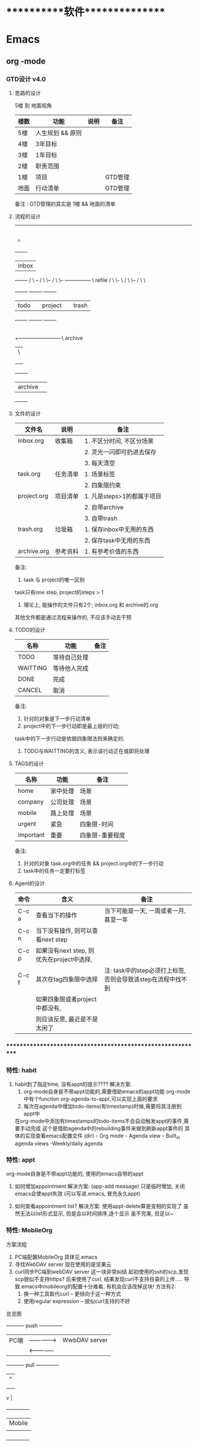 #+STARTUP: overview
* ***********软件***************
* Emacs
** org       -mode
*** GTD设计 v4.0
**** 思路的设计
     5楼 到 地面视角
     | 楼数 | 功能             | 说明 | 备注    |
     |------+------------------+------+---------|
     | 5楼  | 人生规划 && 原则 |      |         |
     |------+------------------+------+---------|
     | 4楼  | 3年目标          |      |         |
     |------+------------------+------+---------|
     | 3楼  | 1年目标          |      |         |
     |------+------------------+------+---------|
     | 2楼  | 职责范围         |      |         |
     |------+------------------+------+---------|
     | 1楼  | 项目             |      | GTD管理 |
     |------+------------------+------+---------|
     | 地面 | 行动清单         |      | GTD管理 |
     |------+------------------+------+---------|
     备注 : GTD管理的其实是 1楼 && 地面的清单
     
**** 流程的设计
     ---------------------------------------
                       |
	    	       |
                       |
	    	       |-------------------\ capture
	    	       |	 	    \
	    	       |
                       +
       	      	   +-------+
	      	   | inbox |
       	      	   +-------+
       	    	   /  	\    --
	          / 	 \     \--
       	         /    	  \       \-- --------------- \	refile
                / 	   \         \-		       \
               /  	    \	       \--
              /       	     \	          \
       	   +-------+   	    +--------+   +--------+
       	   | todo  |   	    | project|	 | trash  |
	   +-------+   	    +--------+	 +--------+
       	     |
       	     |
	     |
       	     +-------------------------\ archive
	     |		      	        \
             |
	     |
             |
       	   +-------+ 
	   |archive| 
  	   +-------+ 

**** 文件的设计
     | 文件名      | 说明     | 备注                       |
     |-------------+----------+----------------------------|
     | inbox.org   | 收集箱   | 1. 不区分时间, 不区分场景  |
     |             |          | 2. 灵光一闪即可扔进去保存  |
     |             |          | 3. 每天清空                |
     |-------------+----------+----------------------------|
     | task.org    | 任务清单 | 1. 场景标签                |
     |             |          | 2. 四象限约束              |
     |-------------+----------+----------------------------|
     | project.org | 项目清单 | 1. 凡是steps>1的都属于项目 |
     |             |          | 2. 自带archive             |
     |             |          | 3. 自带trash               |
     |-------------+----------+----------------------------|
     | trash.org   | 垃圾箱   | 1. 保存inbox中无用的东西   |
     |             |          | 2. 保存task中无用的东西    |
     |-------------+----------+----------------------------|
     | archive.org | 参考资料 | 1. 有参考价值的东西        |
     |-------------+----------+----------------------------|
     备注:
     1. task 与 project的唯一区别 
	task只有one step,  project的steps > 1
     2. 理论上, 能操作的文件只有2个,  inbox.org 和 archive的.org
	其他文件都是通过流程来操作的, 不应该手动去干预

**** TODO的设计
     | 名称     | 功能         | 备注 |
     |----------+--------------+------|
     | TODO     | 等待自己处理 |      |
     |----------+--------------+------|
     | WAITTING | 等待他人完成 |      |
     |----------+--------------+------|
     | DONE     | 完成         |      |
     |----------+--------------+------|
     | CANCEL   | 取消         |      |
     |----------+--------------+------|
     备注:
     1. 针对的对象是下一步行动清单
     2. project中的下一步行动即是最上层的行动;
	task中的下一步行动是依据四象限法则来确定的.
     3. TODO与WAITTING的含义, 表示该行动正在或即将处理

**** TAGS的设计
     | 名称      | 功能     | 备注            |
     |-----------+----------+-----------------|
     | home      | 家中处理 | 场景            |
     |-----------+----------+-----------------|
     | company   | 公司处理 | 场景            |
     |-----------+----------+-----------------|
     | mobile    | 路上处理 | 场景            |
     |-----------+----------+-----------------|
     | urgent    | 紧急     | 四象限-时间     |
     |-----------+----------+-----------------|
     | important | 重要     | 四象限-重要程度 |
     |-----------+----------+-----------------|
     备注:
     1. 针对的对象 task.org中的任务 && project.org中的下一步行动
     2. task中的任务一定要打标签
     
**** Agent的设计
     
     | 命令  | 含义                                      | 备注                                                         |
     |-------+-------------------------------------------+--------------------------------------------------------------|
     | C-c a | 查看当下的操作                            | 当下可能是一天, 一周或者一月, 甚至一年                       |
     |-------+-------------------------------------------+--------------------------------------------------------------|
     | C-c n | 当下没有操作, 则可以查看next step         |                                                              |
     |-------+-------------------------------------------+--------------------------------------------------------------|
     | C-c p | 如果没有next step, 则优先在project中选择, |                                                              |
     | C-c f | 其次在tag四象限中选择                     | 注: task中的step必须打上标签, 否则会导致该step在流程中找不到 |
     |-------+-------------------------------------------+--------------------------------------------------------------|
     |       | 如果四象限或者project中都没有,            |                                                              |
     |       | 则应该反思, 最近是不是太闲了              |                                                              |
     |-------+-------------------------------------------+--------------------------------------------------------------|

*** ************************************************************
*** 特性: habit
    1. habit到了指定time, 没有appt的提示????
       解决方案:
       1) org-mode自身是不带appt功能的,需要借助emacs的appt功能
          org-mode中有个function org-agenda-to-appt,可以实现上面的要求
       2) 每次在agenda中增加todo-items(有timestamp)时候,需要将其注册到appt中
	  在org-mode中添加有timestamps的todo-items不会自动触发appt的事件,需要手动完成
	  这个是借助agenda中的rebuilding事件来做到刷新appt事件的
	  具体的实现查看emacs配置文件
	  (dir) - Org mode - Agenda view - Built_in agenda views -Weekly/daily agenda

*** 特性: appt
    org-mode自身是不带appt功能的, 使用的emacs自带的appt

    1. 如何增加appointment
       解决方案:
       (app-add message)
       只是临时增加, 关闭emacs会使appt失效
       (可以写进.emacs, 冒充永久appt)

    2. 如何查看appointment list?
       解决方案:
       使用appt-delete算是变相的实现了
       虽然无法以list形式显示,
       但是会以时间排序,逐个显示
       虽不完美, 但足以~
*** 特性: MobileOrg
    方案流程
     1. PC端配置MobileOrg
       	具体见.emacs
     2. 寻找WebDAV server
       	现在使用的是坚果云
     3. curl同步PC端到webDAV server
       	这一块非常纠结
       	起初使用的ssh的scp,发现scp貌似不支持https?
       	后来使用了curl, 结果发现curl不支持目录的上传.....
       	导致.emacs中mobileorg的配置十分难看, 有机会应该改掉这块!
       	方法有2:
       	1) 换一种工具取代curl  -- 更倾向于这一种方式
       	2) 使用regular expression -- 貌似curl支持的不好


    总览图

     +-----------+ push	       	+--------------+
     | PC端      |-------------->| WwbDAV server|
     |           |<--------------|              |
     +-----------+ pull	       	+--------------+
       	       	       	       	       |	  ^
				       |	  |
				       |	  |
				       v	  |
                                 +--------------+
 			       	 | Mobile       |
                                 |              |
                                 +--------------+

*** ************************************************************
*** 配置: agenda-view
    1. todo-list不显示scheduled和deadline的todo items
       解决方案:
       a. varible :: org-agenda-todo-ignore-scheduled
       b. varible :: org-agenda-todo-ignore-deadlines

    2. todo-list不显示子todo items
       解决方案
       a. org-agenda-todo-list-sublevels

*** ************************************************************
*** 语法: time-stamp选择
    添加time-stamp时, 不要在calendar中移动,效率太低
    使用以下2种方式即可:
    1. 使用简约的时间格式
       17-1-1  => 2017-01-01
    2. 使用时间间隔
       now = [2016-12-28 Wed]
       +1d  => 2016-12-29

    具体见(dir) - Org mode - Dates and times - Creating timestamps - The date/time promt

*** 语法: 时间repeate
    org-mode repeate格式
    +   .+   ++区别

    1. "+"
       backlog 可以积压的item
    2. ".+"
       specific date, no backlog 在特定日期完成的item
       ep: call mother
       每周六给mother打电话, 不可积压(或者说现在的操作不会影响之前)
    3. "++"
       specific interval, no backlog 在特定间隔完成的item
       ep: change batteries
       每隔1月更换电池, 不可积压
*** 语法: agenda-view定制
     配置见.emacs
     1. filter效果
       	filter对象有todo, tags, agenda
       	比如常用的org-agenda-list其实就是
       	(setq org-agenda-custom-commands
          '(("a" agenda)))
       	具体的语法可以C-h v org-agenda-custom-commands
     2. combination效果
	实现单window显示多view
     3. custome
	支持每个view独立设置variable属性

*** 语法: table计算
    @ 表示行； $表示列
    < 表示第一;   > 表示最后；

    例子:
    @<  第一行
    $>  最后一列
    @<< 第二行(更建议使用 @2)

    对table使用C-c} 可以查看行列值
    
*** ************************************************************
*** 如何优雅的refile
    虽然通过修改org-refile-tagets已经成功的完成了files间的node转移
    但是
    1. 在refile的时候，如何为node添加格式，比如"TODO" timestamp等
       解决方案 :: timestamp可以通过org-log-refile来实现
                   添加TODO暂时实现不了, refile好像不会改变source
                   现在的org-refile只能做到对target做出判断
                   暂时关闭该问题

    2. 如何快速在refile之间穿梭, 类似于capture的C-u C-c c
       解决方案 :: org-refile-goto-last-stored
                   类比 org-capture-goto-last-stored

*** ************************************************************
*** 常用命令
    具体以 .emacs.d/lisp/init-global-shortkey.el中的GTD部分为准

    C-c c       Caputre
    C-c w       refile
    C-c y       archive

    C-c a       agenda展示
    
** artist    -mode
   1. 基本功能
      1) line                 :: C-c C-a l
         -- proy_line         :: C-c C-a p
      2) rectngle             :: C-c C-a r
         -- squares           :: C-c C-a s
      3) elipse               :: C-c C-a e
         -- circle            :: C-c C-a c
      4) spray                :: C-c C-a S
         very funny!
   2. 个人配置
      1) 开启/关闭org-mode    :: C-c r t  -- 详见emacs配置
      2) artist-key-set-point :: C-@ | C-SPC
      3) 重载SPC,RET,DEL,TAB  :: 详见emacs配置
   3. 使用总结
      1. 短小精悍
      2. 定制性太差
** calendar  -mode
   1. sexq entry
      sexq entry是一种特殊的diary entry,支持elisp,且已经内置了很多函数和变量
      常用的有:
       	1) anniversary
       	2) block
       	3) cyclic
       	4) folating

   2. fancy-display 和 simple-display
      diary支持这2种显示日记方式
      一般都是使用fancy-display(官方推荐)

** CC        -mode
   1. 基本功能
      1) 缩放
      2) 高亮显示

*** 配置接口

   (setq  XXX)
破坏all-style, 不推荐
       |
       |
       | 	      (c-add-style XXX) --推荐
       |       	                |
       | 	    	       	|
       | 	    		|                               (交互式)
       | 	    	  +-------------+      		    临时性的, 不推荐
       | 	       	  | style-list  |                          |
       | 		  |             |      			   |
       | 		  +-------------+      			   |
       |       	       	       	|   	       			   |
       | 			|   	       			   |
       | 	         (c-set-style XXX)     	       	       	   |
       | 	(add hook 'c-code-common-hook 'XXXX)		   |
       | 	       	       	|   	       			   |
      \| /		       \| / 	       			  \| /
       \/		        \/				   \/
---------------------------------------------------------------------------

 *****************************************************************
 *  +----      -     -         X	  +--   	  --\	 *
 *  |          |\   /|        / \        /      	 (	 *
 *  +---       | \ / |       o---o      |       	  +--+	 *
 *  |          |  X  |      /     \      \      	      )	 *
 *  +----      |     |     /       \      +--   	   \--	 *
 *							         *
 *****************************************************************

** helm      -mode
   基本功能:
   改善用户交互体验
   主要体现在
   1) buffers-list
   2) M-x
   3) find-files

   具体配置参见 init-helm-mode.el

** yasnippet -mode
   功能 : 模板工具
   配置 : C-c C-v 查看针对当前mode的模板
          C-c C-n 增加模板
	  tab     由$1 跳转到 $2
   
** company   -mode
   company-mode的工作机制
   company-mode为前端front-ends,其依赖后端back-ends
   【back-ends】
   back-ends是针对各个语言的解析
   比如微软有自身的VS开发后端, 苹果有Clang, 以及GNU的gtags等

** *************************************************************
** IDE for CC-mode
*** 合格Development(IDE)
    
    | 模块 | 功能    | 备注 |
    |------+---------+------|
    | 编辑 | 1. 查看 |      |
    |      | 2. 书写 |      |
    |      | 3. 检查 |      |
    |------+---------+------|
    | 编译 |         |      |
    |------+---------+------|
    | 调试 |         |      |
    |------+---------+------|
    | 发布 |         |      |
    |------+---------+------|

*** ************************************************************
*** 编辑器
    包含以下几个mode

    | 功能     | mode                         | 备注               |
    |----------+------------------------------+--------------------|
    | 格式规范 | cc-mode                      |                    |
    |----------+------------------------------+--------------------|
    | 自动补全 | company-mode(front-ends)     | 需要back-ends      |
    |          | company-c-headers(back-ends) |                    |
    |----------+------------------------------+--------------------|
    | 智能括号 | smartparens                  |                    |
    |----------+------------------------------+--------------------|
    | 代码折叠 | hs-minor-mode                |                    |
    |----------+------------------------------+--------------------|
    | 模板文件 | yasnippet-mode               |                    |
    |----------+------------------------------+--------------------|
    | 代码跳转 | helm-gtags(front-ends)       | 需要back-ends      |
    | 查找引用 | global(back-ends)            | apt install global |
    |----------+------------------------------+--------------------|
    | 拼写检查 | flyspell-mode                | 单词拼写           |
    |----------+------------------------------+--------------------|
    | 语法检查 | flycheck-mode                | 动态,实时检查      |
    |----------+------------------------------+--------------------|
    | 目录列表 | sr-speedbar                  | 显示目录,文件      |
    |----------+------------------------------+--------------------|
    | 语法高亮 | symbol-overlay-mode          |                    |
    |----------+------------------------------+--------------------|

*** 编译器
    | 功能     | mode             | 备注                |
    |----------+------------------+---------------------|
    | 语法解析 | gtags-mode       | 隶属于global        |
    |----------+------------------+---------------------|
    | 编译器   | compilation-mode | front-backs,依赖g++ |
    |----------+------------------+---------------------|
*** 调试器
*** ************************************************************
*** 常用命令
    1. 代码折叠 -- hs-minor-mode
       函数折叠 hs-hide-all  hs-show-all
       块表折叠 Shift-table (hs-minor-mode中配置)

    2. 查找
       查找之前需要 执行gtags

       C-;          .cpp - .h
                    函数声明 -- 函数定义
                    引用查找

       C-'          定义查找
       C-j          上个位置
       C-m          下个位置
                    其实就是list表中前后移动

    3. 行号
       C-,          显示行号
       C-.          跳转行

** *************************************************************
** 快捷键
   1. RET绑定了C-m
** 常用命令
   1. org-set-property      设置property
   2. customize-group       设置face属性
   3. package-list-packages 加载插件
      
* Linux
** 基本操作
   1. 修改linux主机名称
      1) 只在当前bash生效 hostname
      2) 永久生效 /etc/sysconfig/network 重启
	          /etc/hostname 重启
      ubuntu 16.04
      1) 修改/etc/hostname
      2) 修改/etc/hosts -- 只是ip与域名的对应而已

   2. 增加用户
      1) useradd     创建用户   --  修改/etc/passwd
      2) passwd      修改密码   --  修改/etc/shadow
      3) sudoers(?)  设置权限   --  修改/etc/sudoers

   3. 修改bash配置
      .bashrc  -- 配置文件, 指令的别名等, 比如ll
      .profile -- 脚本文件, 存在是自动执行.bashrc

   4. 更新源
      1) 修改/etc/apt/source.list
      2) sudo apt update

   5. 安装常用软件
      1) git && gitosis && gitweb && gitlab
      2) emacs
      3) apache
      4) vsftp

   6. 磁盘管理
      du  对特定磁盘查看  -- 有点像windows下的 右键目录-属性
      df  filesystem总览  -- 有点像windows下的 磁盘管理
** *************************************************************
** Web服务器搭建
*** 总览
    
    | 软件    | 功能            | 备注      |
    |---------+-----------------+-----------|
    | Apatch2 | 解析Html与CSS   | 开源,免费 |
    |---------+-----------------+-----------|
    | Php     | 解析php         | 开源      |
    |---------+-----------------+-----------|
    | mysql   | 支持mysql数据库 | 开源      |
    |---------+-----------------+-----------|

*** apache
    sudo apt-get install apache2
    这里的是apache2.4

    _操作步骤_
    修改配置文件即可.
    apache2.4的配置文件在 /etc/apache2/apache2.conf
    在apache2.conf中, 包含了其他的配置 -- 类似于我的emacs配置文件

    所包含的目录为 *.enabled
    enabled的有个同级目录为availabled
    availabled目录中包含支持的配置, 而enabled目录则是使用的配置
    而且enabled连接到availabled中的文件
    简单说, 所有可用配置都放availabled中了, 要使用的则从avaliabled中放进了(连接)enabled中

    配置文件的语法...有待学习
    <Directory> <File> 等等


    _常见错误_
    1. 没有到/的权限
        you don't have permission to access / on this website

       这个问题一般发生在讲www目录指向 /usr/share /var/www时候
       因为apache2.4默认目录不能离开这2个范围
       所以如果要指向其他目录的话
       需要在其中配置<Directory>选项, 具体方法见我的web配置文件 或者 我的firefox书签
*** CGI模块
    CGI提供应用程序与apache(web)的接口
    只有apache加载CGI模块之后, 才能调起应用程序 -- 或者说是应用程序输出到web上

    0. perl *.cgi 确保perl已经安装了cgi模块
       如果没有安装cgi模块
       执行
       perl -e shell -MCPAN
       然后
       install CGI
       算了, 上面那个方法太慢了,
       可以直接到官网www.cpan.org去搜素CGI, 然后下载(他们在代码有在github上托管)
       perl Makefile.PL
       nmake
       nmake test
       nmake install
       安装就完成了。

    1. 默认的apache没有加载cgi, 需要手动加载
       sudo ln -s /etc/apache2/mods-available/cgid.conf  /etc/apache2/mods-enabled
       sudo ln -s /etc/apache2/mods-available/cgid.load  /etc/apache2/mods-enabled
       最好在/etc/apache2/modes-available目录执行指令, 不然很容易出错 :( 不知道为什么

    2. 在1中只是加载了模块, 还需要正确配置它
       对于cgi的配置比较特殊, 我们在虚拟目录中进行了配置
       虚拟目录在 /etc/apache2/sites-enabled/000-default.conf

       	#如果不加这一行 会报forbide错误, apache2.4设定
	<Directory /home/web>
	     AllowOverride all
	     Require all granted
	</Directory>

	#gitweb配置
	<Directory /home/web>
	     Options ExecCGI
	     Allowoverride all
	     Require all granted

	     #增加cgi .pl .sh等的支持 -- 仅限与该Directoru文件夹中
	     AddHandler cgi-script .pl .sh .cgi .scm

#	     <Files index.cgi>
#	     	  SetHandler cgi-script
#	     </Files>
	</Directory>

	这么做的好处是, 我们把cgi限制在了directory中, 提高了安全

     3. 重启apache
	sudo /etc/init.d/apache2 restart || stop || start

** Git服务器搭建
*** 总览
    
    | 软件    | 功能                        | 备注               |
    |---------+-----------------------------+--------------------|
    | git     | 基础功能                    |                    |
    |---------+-----------------------------+--------------------|
    | gitosis | 私钥公钥管理                |                    |
    |---------+-----------------------------+--------------------|
    | gitweb  | 将git数据放到web上显示      | 代码显示           |
    |---------+-----------------------------+--------------------|
    | gitlab  | local->local_remote->public | 更好的保护public库 |
    |---------+-----------------------------+--------------------|

*** git server搭建
    1. 建立一个git专用user
       useradd gitone
       1) 修改gitone的权限
	  /etc/passwd
	  gitone:x:1001:1001::/home/gitone:/bin/bashgitone:x:1001:1001::/home/gitone:/bin/git-shell

	  [备注] git-shell
	  git-shell使用户只有push和pull的权限, 而没有使用shell的权限
	  我们的目的只是开放git服务器, 并不开放linux服务器 :)
	  如果设置为/bin/false将导致用户没有git pull 和git push权限,
	  所以应该设置为 /usr/bin/git-shell

	  [备注2]
	  如果想使用/usr/bin/git-shell
	  应该在/etc/shells中增加 /usr/bin/git-shell

    2. 建立一个empty responsibility
       git init --bar /home/gitone/server.git
       1) 文件的位置很重要
	  因为只有gitone的权限, 所以文件最好放在gitone有权限的地方, 比如~
	  假设放在 /home/clay 很容易导致git使用者因权限问题无法push pull

       2) 建立empty responsibilit 很重要
	  如果不是空的远端, 在client端push的时候 报错
	  即使不报错, 也很容易造成困扰, 比如A正在branch01工作, B却推送到了branch01, 导致A很难受

    3. 公钥私钥
       PasswordAuthentication no # 禁止密码认证，默认是打开的
       PermitRootLogin no # 禁止root用户登陆

       1) 禁止root用户登录, 确保了只有gitone 才有权限
       2) 禁止密码认证, 有很多好处
	  1. 安全性大大加强
	  2. 方便管理, 以后权限的增加只需要删除或增加公钥私钥
       3) 因为禁止了密码认证,只能使用公钥私钥
	  ssh-keygen -t rsa

    4. gitosis管理密钥

    5. 常见问题
       1) git status显示中文问题
	  git config -- global core.quotepath false

*** gitosis配置
    1. gitosis安装
       1) github上面找个顺眼的git clone
       2) 安装python
       3) cd gitosis & sudo python setup.py install
    2. 配置gitosis
       gitosis有意思的一点是它的配置使用的是git仓库
       1) 执行gitosis-init < id_ras.pub 生成id_rsa的用户即拥有gitosis-admin仓库的root权限: 与执行该命令的用户无关
       2) cd responsibility/gitosis-admin 其中的gitosis-conf即是配置文件
          而 keydir下则是保留了ssh的认证信息
	  简单说  没有ssh的公钥, 有conf权限, 会因ssh的原因无法进入
	          有ssh的公钥,   没conf权限, 会因gitosis原因无法进入
       3) 将其他的git库放在responsibility中
	  至于为什么这样放置, 肯定是因为gitosis中的配置, 至于是代码中还是配置文件中, 暂时不知晓
	  比如server库, 放置在/responsiblity/server之后
	  我们只需要在conf中增加用户信息即可
	  注意, 这里的私钥公钥 应该由用户自己提供, 因为后面跟着账号名称???是否有必要, 有待验证
	  A. 将用户的公钥放在keydir下, 为了方便管理, 我们可以以用户名命名, 比如WangChengQing
          B. 在conf中增加server下WangChengQing的权限
	     [group server] #已验证, 这只是group的命名, 与其他无关
	     members = WangChengQing # 这里的名字必须与keydir下.pub同名
             writable = server # 这里的server应该与responsibility下的server仓库同名
	                       # readonly表示只有读权限  writable读写权限
          C. members = WangChengQing WenXin # 两个名字之间的不是空格 而是Tab键
             :(多么痛的领悟
             尝试过 逗号, 空格发现都无法生效
             逗号会导致WangChengQing用户失效
             空格虽然不会导致WangChengQing用户失效, 却使WenXin无法使用
             只有Tab才会使两个账号都可以使用
	  D. 经证实, 与C无关, C是误报, 空格可以正常使用
	     真正的问题是 gitosis更新的时候, 没有同步更新auth文件

	     1. 在gitosis-admin中提交的时候, bash已经报错了, 但没有注意到 = =!
       	     2. gitosis只是管理.ssh/auth文件, 所以无法push 或clone的时候, 首先应该查看auth文件

             真正的原因是在git/responsibility中放入了一个git项目, 但这个项目的目录并不是以.git结尾,导致了错误
             这也是push到gitosis-admin的时候, bash提示的错误 = =！ 下次必须看打印和log日志！！！
             还有gitosis只是管理auth的工具, auth才是最重要的文件, 所以下次学着先看auth文件！！！
       4) 重新生成认证文件

	  sudo -H -u git gitosis-init  < ~/gitosis.pub

*** gitweb配置
    sudo apt-get install gitweb
    更建议去github上找gitweb项目

    _依赖说明_
    gitweb依赖cgi
    cgi   依赖perl (cgi只是perl的一个模块)
    apache需要加载cgi

    所以测试顺序
    1. perl能运行cgi等文件
    2. apache能正确加载cgi
    3. gitweb可以运行
       其实基本到了步骤2 就可以确保gitweb的运行成功了


    _操作步骤_
    1. 安装完后, 直接将git目录扔到apache的www目录下即可
    2. 修改/etc/gitweb.conf
       在gitweb.conf中有一项projectroot, 即git的目录仓库
       与gitosis的Responsibility非常的契合!!

    _常见问题_
    1. 网站打开之后变成源码或者变成下载
       原因是apache 没有正确加载cgi模块
       具体操作见 web服务器搭建 -- CGI

*** gitlab配置
    1. gitlab是类似于github一样的代码托管站点
       gitlab是独立软件, 不依赖于apache(gitlab与gitweb差异还是很大的)

    2. 下载gitlab
       根据官方说明来操作 https://about.gitlab.com
       下载的时候需要注意.
       ubuntu 对应的包软件是dpkg, 其对应deb文件
       RedHat 对应的包软件是rpm,  其对应rpm文件
       注: 推荐使用web下载, 貌似脚本下载特别卡
           w3m https://packages.gitlab.com/gitlab/gitlab-ce

    3. 配置gitlab
       配置生效 sudo gitlab-ctl reconfigure
       重启进程 sudo gitlab-ce stop | start | restart

       1) 修改访问url
          1) /etc/gitlab/gitlab.rb 中 external_url "http://60.205.215.87"  -- 不仅仅影响登陆, 还会影响项目的显示
                                                                           -- 貌似只修改这一个url即可??
	  2) /var/opt/gitlab/gitlab-rails/etc/gitlab.yml 中 Web Server Settings中的host 60.205.215.87
       2)

    4. 常见问题
       1) sudo gitlab-ctl reconfigure失败
	  如果最开始就失败, 很大概率是因为git用户名问题
	  gitlab-ce会创建git用户, 如果系统中原先有git用户, 很容易造成reconfigure失败
       2) gitlab会不会造成系统不安全
	  不会, gitlab虽然创建了很多新用户, 但是可以在/etc/shadow中可以看到这些账号的密码都是!
	  即这些账号不允许通过密码登陆shell, 所以gitlab不会造成系统的不安全
       3) 超大文件(5000+文件的日志显示), 会导致浏览器假死, 怀疑是服务器原因

*** ssh
    ssh-keygen 生产密钥公钥
    ssh-agent  密钥管理进程
    ssh-add    往ssh-agent中添加密钥

    问题
    1. 在windows10 + git下, 发现agent只对当前session(bash)有效, 当当前session关闭后, agent无效
       具体的表现为, ssh-add -L提示无法与agent链接
       实验了各种方法
       1) eval `ssh-agent`
       2) eval $(ash-agent)
       3) ssh-agent -s
       4) ssh-agent -c
       发现以上方法全都无效
       最后的解决是这样的, 因为~/.ssh/id_rsa是默认的私钥, 所以我直接把我的私钥WangChengQing cp过去了
       发现解决
       :( 至今没有想出如何解决这个问题, 但后来想了想 这也不是大问题, 于是放过(老了就是啰嗦啊)

** Ftp服务器搭建
   1. 使用vsftp -- very securty ftp软件
      启动 sudo service vsftpd restart

   2. 配置vsftpd.conf
      1) _目录设置_
	 vsftp会自动建立ftp账号, 其在/etc/passwd中对应的home就是ftp的目录
      2) _权限设置_
         具体的设置详见 《vsftpd.conf 详解与实例配置 - lingfeng72》见firefox标签
         A. 不开放除 虚拟/目录之外的任何目录
         B. 人员设置要合理
      3) 修改默认端口
	 listen_port=2121;

   3. 常见问题
      1) ubuntu下 会加载pam_service_name=vsftpd
         但是/etc/pam.d/vsftpd没有内容,
         因此需要删除/etc/pam.d/vsftpd文件

      2) 如果使用的是云主机|云服务器
	 一定记得要修改云控制台中的"安全策略"
	 安全策略配置:
	 ftp需要开放
	 1) 21端口, 用来传输指令
	 2) 20端口, 数据传输 -- 主动模式下
	 3) 随机端口, 数据传输 -- 被动模式下
	    出于安全考虑, 随机端口, 应该在vsftpd.conf中做限制,
	    然后在云安全策略中, 仅开放范围内的随机端口即可
	 注: ftp使用的tcp协议, 所以在安全策略中不需要开放udp协议
	 详见 firefox标签《VSFTP通讯原理与搭建详解》

      3) linux本身的目录权限也会影响到ftp的使用者
         1) 比如目录权限是555, 没有w权限, 则即使在vsftp.conf中配置了write权限也无效
	 2) 其次要注意目录的owner

      4) 500错误: 如果用户被限制为只能在虚拟/目录下(chroot), 此时若用户对虚拟/目录有w权限,
	 则会报此错误

	 解决方案:
	 1. 账号clay用来上传   账号whoever用来下载
	 2. /etc/passwd中ftp的home 设置为 /home/ftpRoot/ftp
	 3. clay的虚拟/设置为/home/ftpRoot  注:ftpRoot权限为555 即clay不会报500错误
	 4. whoerver的虚拟/设置为/home/ftpRoot/ftp 注: ftp权限为775, 即whoerver不会报500错误
	    并且clay有w权限
	 这个方案就是利用权限差来实现的

      5) linux下ftp服务器, 在windows下访问乱码问题
	 问题根因: 编码显示问题
	 1) 首先locate查看linux当前使用的编码

	 2) windows下编码一般是GBK

	 3) 在linux下载编码转换工具convmv, 然后将ftp目录下的文件转换为GBK即可

      6) vsftpd配置文件排错
	 可以执行sudo vsftpd查看错误提示
	 注: 必须在前面加上sudo 不然会报错

** *************************************************************
** tmux && screen
   为什么使用tmux 和 screen: 因为网络不稳定, 总是掉线, 导致东西无法保存
   讲解它们之前必须要先了解nohup 与 &
*** nohup 与 &
    nohup与 &都是后台运行
    nohup会占用标准输出
    &则不会占用标准输出
    它们的作用都是为了防止session关闭后, 程序无法运行

    但每个程序都要加上 nohup前缀 或者 &后缀, 则会特别麻烦, 因此出现了screen与tmux

*** screen
    screen属于GNU计划
    然其操作什么的并不友善, 个人更倾向于tmux

    【基本指令】
    screen | screen -S <name> 创建screen
    screen -d                 detach screen  只有deatch之后 其他人才能attach
    screen -r                 reatach screen 链接screen
    screen -ls | screen -list 列出所有的screen

    【快捷键操作】
    screen的一个弊端就是将太多功能放在了快捷键上 而不是放在CMD上
    C-a 为screen指令的前缀
    C-a k  kill
    C-a w  列出所有的screen窗口  -- 亲测无效???
    C-a p |C-a n 切换到上一个或下一个窗口 -- 亲测无效??
    C-a z  类似于emacs的C-z 将程序放入后台 可以通过jobs 和fg操作
    通过C-a z可以了解screen的工作原理 -- screen就是新开了一个shell, 在里面有不同的窗口windows
    然后可以在windows间切换, 或者是回到原先的shell中


    【为什么放弃screen】
    虽然查看教程, 发现screen还有很多高级功能, 然而screen的窗口功能太不友好, 导致我经常不知道自己工作
    在哪个窗口下, 而且因为C-a w的无效, 很难有一览全局, 所以最后选择放弃screen, 改投tmux

*** tmux
    _框架_

    server  -> session 01  |
            -> session 02  |  --> socket 01(默认socket)
            -> session 03     --> socket 02(通过-L | -S生成的新的socket)
            ...
	    ...
    即一个server 多个session, session又属于socket

    _基本指令_
    tmux
    tmux ls                  列出所有的tmux session, 注意没有-  --
    tmux attach              attch到上次的tmux session
    tmux attach -t session   attch到指定的tmux session
    tmux kill-session -t     关闭session
    tmux kill-server -t      关闭server
    注: 关闭server 将导致tmux关闭, tmux中的程序也会关闭
        如果session退出之前, tmux是挂起状态stopped,那么下次session重新链接后, 将导致tmux关闭
    tmux new -s $sessionName 创建一个新的session, 并指定其名称, 不然就是递增数字

    _快捷键操作_
    tmux以C-b作为快捷键的前缀
    C-b ?             列出所有的命令
    C-b 数字 | n | p  切换窗口
    C-b C-z           挂起程序
    C-b d             deatach类似于screen中的deatch
                      deatch之后就可以回到正常的shell, 并使tmux运行在后台

    _为什么选择tmux_
    友好的界面, 友好的C-b ?帮助提示, 简单的操作

    _遗留问题_
     1. [ ] 如果运行 tmux& (&后台运行), 会导致莫名其妙的问题
     2. [X] 如何使tmux在后台运行
	使用bg命令无效, 这与进程的状态有关...有时间再看
	C-b d 使当前session deatch运行在后台

** *************************************************************
** 小知识
   rpm 与 deb
    1. rpm 与 deb转换
       rpm 是RedHat的包管理工具, 其对应的是 *.rpm文件
       dpkg是ubuntu的包管理工具, 其对应的是 *.deb文件

       有时候我们下载了 *.rpm文件, 发现ubuntu无法安装
       这时候可以通过alien工具转换 rpm文件为deb文件

       sudo apt install alien
       sudo alien xxxx.rpm -- 如果成功, pwd下应该生成了deb文件
       sudo dpkg -i xxxx.deb

       貌似alien不是很好用, 非常容易报错

** 包管理
   问题描述: sudo apt-get -f install的时候提示包依赖出错
   解决方案:
             1. cd /var/lib/dpkg
	     2. sudo mv info info.bak #备份
	     3. sudo mkdir info
	     4. sudo apt-get install --reinstall <包名>
	        或者 sudo apt-get -f install
	     5. sudo rm -rf info #删除新建立的info
	     6. sudo mv info.bak info #恢复之前的info

* C++
** 随笔
  1. sizeof()  size() length()区别
     区别一
     sizeof()返回的是类型的大小
     size()返回的是占位的大小 包含后面的\0
     length()返回的是字节的长度, 不包含\0

     区别二
     sizeof()是独立函数, 独立于类存在
     size() length()是类的成员函数
** socket
   详见 ~/Code/Socket/
   1. [ ] socket的缺点
      1) 队列问题
	 只能一个个处理, 导致后面的只能排队等待

   2. [ ] socket的进阶
      1) 多线程 -- 异步问题
      2) 多进程 -- close问题
      3) 半阻塞

*** Socket由来
    socket是应用层 与 传输层和网络层之间的一个抽象层
    它的出现是为了简化网络进程通信

    TODONOW artist-mode绘图

*** 基本流程
    TODONOW 使用artist-mode画图
*** 函数讲解
    1. socket(domain, socket_type, protol)
       domain
       socket_type
       protol
       socket()本质是创建了一个进程文件表, 返回的值为指向进程文件表的指针的索引.
    2. bind(fd, sockaddr*, len)
       fd:        socket()中的文件表指针的索引
       sockaddr:  地址, 端口
       len:       sockaddr的长度
       <1> 比较有意思的是sockaddr根据family的不同, 可以与不同的结构体互转
           比如
            AF_INET   sockaddr_in
            AF_INET6  sockaddr_in6
            AF_UNIX   sockaddr_un
           这几种结构体都与sockaddr可互转(字节对齐blabla)
       bind()本质是在补充socket()创建的文件表. socket()时候该文件表很多值都是空的, bind()来补充
       因为client 在connect的时候, 系统会自动分配端口,以及绑定本机ip, 所以client的socket一般不必要
       使用bind()
    3. connet(fd, sockaddr*, len)
       连接到其他scokaddr
    4. listen(fd, iMaxNum)
       一般只在server开启listen(), 监听指定的端口信息
    5. accept()
       accept()会造成阻塞.
       它会将listen()中的sockaddr进行处理
       处理流程是 accept()会创建一个新的fd_connet, 此fd_connet公用server socket() fd的端口和地址
       但次fd_connect仅仅是用来传输数据的
    6. recv(fd, msg)  send(fd, msg)
       至accetp()时候, 一切操作就和在本地上操作一样,
       所以这里的recv() 和 send()操作与本机上的文件操作是一样的
    7. close(fd)  shutdown(fd, type)
       linux一切皆是file原则, fd可以关闭

*** 头文件
     1. usr/include/x86_64-linux-gnu/sys/socket.h
	结构体
        sockaddr
	函数
        socket() connect() send() recv() close()
	socket() bind()    lisent()  accept() recv() send() close()
        g++的默认目录中已经包含了sys/的上层目录
     2. usr/include/netinet/in.h
	结构体
        AF_INET  中的 sockaddr_in
	AF_INET6 中的 sockaddr_in6
	AF_UNIx  中的 sockaddr_un
     3. user/include/arpa/inet.h
	函数
	htons()
	inet_addr()

*** C++例子
    具体见Examples/socket

*** Unix Program 卷一 心得
    整本书讲了二部分,
    一为如何正确的创建socket fd进程文件表
    二为如何设计开发一个健壮的服务器|客户端程序

**** socket fd
     进程文件表主要有

     | 名称 | 说明                                      | 备注                 |
     |------+-------------------------------------------+----------------------|
     | fd   | 文件描述符, 表的索引                      |                      |
     |------+-------------------------------------------+----------------------|
     | host | 1. 域名(DNS /etc/hosts) 2. ip地址         | 兼容Ipv4 Ipv6是难点  |
     |------+-------------------------------------------+----------------------|
     | 服务 | 1. 服务名称(/etc/services) 2. 端口        |                      |
     |------+-------------------------------------------+----------------------|
     | 协议 | 1. 传输层(/etc/protol) 2. 网络层          | 链路层用到的比较少   |
     |------+-------------------------------------------+----------------------|
     | 网络 | 1. 网络名称?(DNS /etc/networks) 2. ip地址 | 谁会使用到这些信息?? |
     |------+-------------------------------------------+----------------------|

     期间用到的函数主要有
     注: 尽量使用ipv4, ipv6通用的函数
     1. 流程函数
	socket() bind() listen() connect() accept()等
     2. 字节处理函数
	处理大小字节序 htons() htonl() ntohs() ntohl()
	处理域名与十分数字 getaddrinfo()  getnameinfo()
     3. 处理sockaddr结构体的函数
	getsockname() 返回ocal fd
	getpeername() 返回remote fd
	等

**** 健壮的server | client程序
     需要掌握:
     1. 各协议的细节
        比如tcp连接的三次握手, 四次close等
     2. 操作系统缓冲区机制
	主要影响 read() write()等读写操作
     3. 进程, 线程, I/O操作 和 协议的结合

     待补充


*** STUDY socket待学习
    1. 对协议的认知不够
       tcp ip udp
    2. 操作系统缓冲区的学习
    3. 眼光被局限与socket编程了
       应该更高一点

* Android
** Java的一些基础
*** Activity
    Activity是 java中类的实例化
    
    activity存在于一些堆栈中, 似于线程的操作

    Activity必须在mainfest.xml中进行注册，才可以启动

    oncreate -- onstart -- onresume -- stop

    activity有显示启动和隐式启动
    
*** AndroidMainFest.xml
    类似于activity管理器的配置文件

    决定了哪个activity先启动， 决定了哪些activity可以启动
    
    inter-filter决定了activity是否是main activity，也决定了activity在什么情形下可以隐式启动

   
** shareSDK指导文档
*** 基本说明
    shareSDK是第三方插件(如果把微信,QQ等比作第一方), 其集成了很多平台, 可以实现快速接入

*** 操作步骤
    1. 在官网下载对应的SDK包
       包里面有Android工程 和 U3D(如果sdk是针对u3d)工程
    2. 编译Android工程, 为自己的U3D工程添加插件
       Android工程的编译目标是U3D的插件
    3. 在自己的U3D工程中 导入并修改官方的u3d Demo
    4. 完成

*** F&Q
    1. 问: 官方的android工程打不开?
       答: 根据不同的IDE, 有不同注意事项
       1) Eclisp IDE的时候, compiler和jdk版本要匹配
       2) Android stutio, 需要将工程import import
         官方的android工程是Eclisp的, 需要转换
    2. 问: Android Stutio如何编译官方的android工程?
       答: Android Stutio编译的时候需要有以下几个注意点
       1) 编译器gradlew版本
	  1) 修改工程下gradle/wrapper/gradle-wrapper.properties文件中的distributionUrl版本为4.1
	  2) 修改工程下build.gradle文件中的classpath版本为4.1 -- 只影响gradlew指令, 不修改也可以
       2) app文件的taget从a
	  pp改为android module
	  1) 修改工程下app/built.gradle文件中的plugin为apply plugin: 'com.android.library'
	  2) 删除工程下app/built.gradle文件中的applicationId -- 仅当application才有
       3) app文件的taget sdk版本修改
	  1) 修改工程下app/built.gradle文件中的compileSdkVersion和targetSdkVersion为21 (与安装的sdk版本匹配)
	  2) 修改工程下app/src/main/AndroidManifest.xml中的targetSdkVersion为21
	  3) 以上的sdk版本 应当与u3d编译时的选项一致
       4) app文件依赖性修改
	  修改工程下app/built.gradle文件中的dependence为implementation
	  具体原因, 详见Android Stutio的六种编译方式
       5) 包名的修改
	  1) 修改工程下app/src/main/Androidmanifest.xml中的manifest以及微信登录字段中的包名为your包名
	  2) 修改工程下app/src/main/java/cn/share/demo下的所有文件的包名前缀替换为your包名 -- 不需要修改目录名字
       6) 认证资质的修改
	  修改工程下app/src/main/Androidmanifest.xml中application字段中的Mob-AppKey和Mob-AppSecret为自己的
       7) rebuilt-project 完成
	  其余的东西无需改动；
	  生成的aar包在工程下app/build/outputs/aar/app-debug.aar；
	  生成的jar包在工程下app/build/intermidiates/bundles/debug/classes.jar
    3. 问: 自己的U3D工程如何与官方demo结合编译?
       答: 自己的U3D工程编译有以下几个注意点
       1) shareSDK插件的导入
	  1) 双击官方U3D工程中的ShareSDKForU3D.unitypackage (其实际就是将官方U3D工程下的Assets/Plugins导入到自己的U3D下)
	     不要导入demo.cs和ShareSDK-Unity.unity以及Plugins/Android/ShareSDK/DemoCallback.jar
	  2) 导入的时候需要注意路径问题, 比如正常的是Pligins/Android/ShareSDK/xml | libs | res, 千万不能写作Plugins/Android/xml
	     否则, 会导致自己U3D工程打包后没有图像...因为路径错了
	  3) 建议先删除自己的Plugins目录, 然后执行动作1)， 然后再将自己差异化的插件导入(注: 将android studio工程中lib下的jar包全部导入)
	  4) 将Android工程生成的classes.jar改名为com.quyou.tielinmajang.jar并copy到自己U3D工程下的Plugins/Android/ShareSDK/libs/
	  5) 将Android工程下AndroidManifest.xmlcopy到自己U3D工程下的Plugins/Android/ShareSDK/
       2) 修改资质认证
	  1) 官方的资质认证
	     1) Plugins/ShareSDK/ShareSDK.cs 有1处。 位置在成员变量处
	     2) Plugins/ShareSDK/ShareSDKConfig.cs 有1处。 位置在Config函数中
	  2) 微信登录的资质认证
	     1) Plugins/ShareSDK/ShareSDKDevInfo.cs 有1处。 位置在微信登录的函数中
       3) 选择使用平台
	  修改 Plugins/ShareSDK/ShareSDKDevInfo.cs 的成员变量。 不需要的平台直接注释相应的成员变量即可
       4) 调用ShareSDK的脚本文件
	  1) 官方的demo写的比较乱, 不推荐
	  2) 高手可以自己写
	  3) 可以直接使用之前的人写的 AuthAndShare.cs
       5) 将ShareSDK.cs和AuthAndShare.cs挂在控件上。 U3D基本功, 不详述, 只想吐槽
       6) 选择keyStore 编译。 完成
	  keystroe只影响签名
	  使用包名A,生成的apk其签名 应该与在微信开放平台上的包名A的签名一致

    4. 问题解答
       1) 问: U3D打包的时候出现 can't convert class to index
	  答: jar包问题, 排查jar包的依赖型是否都存在， 执行问题3中的1)中的3)
	  
*** 大坑
    1. 分享的content中 image url必须存在， 无论本地还是远端
       否则, 微信分享会调用失败
    2. shareSDK的脚本中的 byPass Approve 必须去掉勾选
       不勾选, 分享的webpage可能变为图片(应用信息)
	     
** 魔窗sdk接入
   :PROPERTIES:
   :ARCHIVE_TIME: 2017-12-30 Sat 13:16
   :ARCHIVE_FILE: ~/GTD/inbox.org
   :ARCHIVE_CATEGORY: inbox
   :END:
*** 魔窗简介
    一键入局
*** 流程
   1. 包名修改
      1) web控制后台
	 注意此处的包名 应该与微信的包名一致
      2) 代码的AndroidMainfest.xml 1处修改
      3) 工程下mlink_demo/src/java/main SplashActivity共1处
	 MainActivity 与 SecondActivity并没有使用到
   2. mlink key的修改
      1) web控制后台 2处修改
	 1) 假设web后台中的key 为tielingmajiang
	 2) 则在后台的url中应该写入 tielingmajiang?key1=:key1&key2=:key2
	    前面的tielingmajiang应该与key一致。?之后的为动态参数
      2) 跳转页面代码
	 已舍弃:_在注册函数register()中的key应该与web控制后台中的一致  1处修改_
	 最新版:不需要在 register()中修改, 只要修改 MlinkRouter即可
   3. 动态参数的修改
      1) web后台的配置  1处
	 1) URL中需要配置 为 XXX?key1=:key1&key2=:key2
      2) 跳转界面代码中的解析 1处

* GNU
** git
*** F&Q
    1. 问: 命令行下的git status如何显示中文
       答：git config --global core.quotepath false

    2. 问：在命令行下(gnu-bash)中git不能补全git的命令
       答: 1) 首先获得源码 git clone git://git.kernel.org/pub/scm/git/git.git 
       1) 从源码中拷贝git-completion.bash到用户主目录下. git-completion.bash 
          cp git/contrib/completion/git-completion.bash ~/.git-completion.bash 
       2) 在 .bashrc 中加入 source ~/.git-completion.bash 
       3) 在shell下执行 . ~/.bashrc

    3. 问: 如何取消对文件的跟踪
       答: 分情况而定
       1) 对于从没有追踪过的文件, 只需要设置.gitignore即可
       2) 对于已经追踪过的文件, 需要git rm --cached (-r) file 然后再加入到.gitignoe中即可

** global
   功能:
   global是tag解析器
   tag为对象，比如变量，函数或者类等

   命令:
   gtags  -- 生成供helm-gtags使用的数据
   htags  -- 生成html的数据， 命令 htags --suggest
   global -- 查看

   缺陷：
   global并不完美，比如无法解析局部变量

** gcc
    1. 查看搜索路径
	g++ | gcc -print-serach-dirs (可通过--help查看)
    2. 设定搜索路径
	gcc  C_INCLUDE_PATH
	g++  CPLUS_INCLUDE_PATH

	ep: export CPLUS_INCLUDE_PATH=/usr/lib/
	_扩展1_
	1. 输出 echo $C_INCLUDE_PATH
	2. 调用 $C_INCLUDE_PATH
	3. 赋值 export C_INCLUDE_PATH
	4. 删除变量 unset C_INCLUDE_PATH
	5. C++调用 string strValue(getenv("C_INCLUDE_PATH")
       
* Gitlab
** CI && CC
   CI 持续集成开发
   CC 
** F&Q
* 协议 && 杂项
** 字符编码
   注: 知乎上有一篇非常不错的关于编码的讨论, 详见FireFox书签

   写入内存过程:
   符号  --> 根据符号表(编码表), 找到符号的value  --> 根据实现算法(utf-8等), 计算出在内存中的值  --> 内存值

   解析过程:
   内存值 --> 根据算法, 计算出符号的value  --> 根据符号表, 找到value对应的符号 --> 符号


   1. 编码小知识
   ios-8859-1 为http上所使用的编码
  
   我在gitlab上面下载的代码虽然最原始是GBK编码（win下），
   下载到mac后 通过file -I 会被识别为iso-8859-1, 就是因为是http协议下载的
   所以转换为mac下可以使用的时候，做法应该是：
   iconv -f GBK -t UTF-8  file > file2

*** ASCII && Unicode
    由来
    ASCII码 -- 保存英文以及一些特殊控制字符 byte即2^8=256个符号

    Unicode -- 1. ASCII符号表只能有256个符号, 不够其他国家使用, 比如汉字有10W+
               2. 各个国家符号表(key)对应的value不同, 导致web通信困难(乱码), 为了统一, unicode出现
*** Unicode && utf-8
    Unicod只是符号表, 其内部类似于这样
    | 符号 | Value |
    |------+-------|
    | 严   |  4E25 |
    |------+-------|
    |      |       |

    即我们的汉字"严" 对应的Unicode Value就是 4E25
    但Unicode只是规定了符号表的map(key, value),
    并没有规定value在内存中的存储形式,
    比如little endian中"严"是25 4E 第一个字节为25, 第二个字节为4E
    而  big    endian中则是  4E 25
    除了大小字节序问题, 4E 25的如何实现也有非常多的方法
    常见的有utf-8  utf-16等等

    所以utf-8只是实现Unicode的一种方式
    比较重要的一点是, 为了兼容ASCII,
    ASCII对应的符号value, 在ASCII与utf-8中一致(即英文与控制符号一致)
*** ASCII && Unicode转换
    这个转换确实纠结了我很久

    转换的复杂性在于
    1. 字节长度问题
       ASCII码的value是一个BYTE, 其value在内存中的实现也是一个byte
       Unicode的value是二个byte, 其Value在内存中的实现(utf-8)有1-5个byte

       字节长度不同, 导致我们需要在char* 和 wchar_t*间转换
    2. 编码格式
       注: 其实1应该也属于编码格式

       因为ASCII 和 Unicode(自身)之间的实现方式差异很大, 在其中转换的时候要非常熟悉各种编码实现的原理

    为了解决2个问题, 可以考虑一下2个函数, 虽然是windows下的:
    MultiByteToWideChar和WideCharToMultiByte

** 大小字节序
   对于多字节, 比如 AE FF

   Big—Endian 大字节
   如果在内存中
   0x 0000 0001 AE
   0x 0000 0002 FF
   即内存中的低位保存的是高字节 则为Big-Endian

   little-Endian 小字节
   如果在内存中
   0x 0000 0001 FF
   0x 0000 0002 AE
   即内存中的地位保存的是低字节 则为little-Endian

   网络上的传输为大字节序
   所以在host传入到internet时候, 比如socket, 应该将字节序转换

** ip地址详解
   1. 主机host的数量        决定了    选择 A类 B类 或者C类地址
   2. hosts的划分, 即子网   决定了    掩码的值
   3. 掩码的值              决定了    ip地址的网络id 与 主机id


   A类的掩码 为 255.0.0.0
   B类的掩码 为 255.255.0.0
   C类的掩码 为 255.255.255.0

   通过A类掩码 计算出 所能承载的host数量n,
                      按ip从0.0.0.0开始, 数到host数量n, 计算出A类ip地址范围

   通过B类掩码 计算出 所能承载的host数量m
                      按A类广播地址+1开始, 数到m, 计算出B类ip地址范围

   通过C类掩码 计算出 所能承载的host数量x
                      按B类广播地址+1开始, 数到x, 计算出C类ip地址范围


   子网的第一个ip地址 和最后一个ip地址有特殊含义
   第一个ip地址为  本机地址??????
   最后一个ip地址为广播地址
   这2个地址 被设计用来做其他事情, 设计的时候不应该考虑吧进去

* ***********硬件***************
* 电脑硬件
** 存储介质
*** 存储模式
    1. SSD固态
    2. 机械
*** BIOS启动
    1. lagcy经典(老式)启动
    2. uef新式启动
    /
    lagcy使用MBR(main bios record主引导)分区模式
    UEF使用GPT(Graph part table网格表)分区模式
    两者不能互通
    比如,使用MBR的只能使用lagcy引导, 使用GPT的只能使用UEF引导

* ***********书籍***************
* 阅读感悟
** Effective C++ (第三版)
*** 随手笔记
    1. 条款27
       1. 单一对象可能拥有一个以上的地址 P118
       2. 对象的布局方式和它们的地址计算方式,随编译器不同而不同 P119
       //
    2. 测试内存
       测试一
       int *p = new int; //假设p指向地址0x00010001
       *p = 88;
       p = null;         //此时0x00010001中的值是否还存在?
       delete p;         //此时0x00010001中的值是否还存在?

       测试二
       int *p = new int; //假设p指向地址0x00010001
       *p = 88;
       delete p;         //此时0x00010001中的值是否还存在?

       1) 预期结果
          测试一  存在, 但没人调用
          测试二  不存在.取决于delete函数的实现,默认实现会清空该内存

       2) 测试结果
          测试一  存在, 没人使用
          测试二  不存在. 值变为0

       _结论_
       1. delete删除一个指针时, 会消除这个对象
          1) 指针不再存在
          2) 指针所指的内容变为空
    3. 上面问题暴露出的不足
       1) 进制转换
       2) 内存被使用意味着什么?

    4. 进制转换
       1. N进制 单bit能表示的范围为0 ~ N-1
       2. 1为16进制表示4位二进制
          16进制  =  2^4
          2 进制  =  2^1
       3. 十进制之所以流行纯粹是因为历史原因...
          或者说是因为计算机出现的晚

*** 第五章 实现
  1. _条款26 尽可能延后变量定义式的出现时间_
     1. 为什么
        主因: 效率

        A. 控制流经过变量时,有构造成本(if hvae构造函数); 离开时,有析构成本(if have析构函数).
        B. 如果未显示初始化,则会调用默认构造函数,成本++; 后面赋值的时候,调用operata=(),成本++

     2. 怎么做
        两层含义.一指变量定义的时间(针对A); 二指初始化时间(针对B)
        尽可能延后变量定义式的出现时间,直至其初值确定.

  2. _条款27 尽量少做转型动作_
     1. 现状
        转型语法
        1) C风格:
           T(Value)       -- 函数风格
           (T)Value       -- 变量风格
        2) C++风格
           const_cast     -- 仅用于去除变量的const属性
           static_cast    -- 强迫隐式转换
           dynamic_cast   -- 执行 安全向下转型(主要和继承相关)
           reinterpret_cast -- 执行低级转型

     2. 为什么
        主因: 安全, 效率(针对dynamic_cast)

        转型破坏了类型安全
        A. 转型实际是生成临时副本???
           所以使用时,容易导致错误.(与返回值一样)
        B. dynamic_cast机制导致使用时,效率底下

     3. 怎么做
        //TODONOW
        1. 主要针对dynamic_cast
        2. 继承体系图

  3. _条款28 避免返回handles指向对象内部成分_
     1. 为什么
        主因: 封装, dangling

        A. if成员变量A, 则A的封装等于  (A handle) Fun B()  与  A中的最小者
           所以返回对象内部的handle导致封装性被破坏
        B. 如果C指向了A. 则当对象析构时, 将导致C为danling空悬.

  4. _条款29 为异常安全而努力是值得的_

  5. _条款30 透彻了解inlining的里里外外_
     1. inlining的优点
        1) 没有函数调用的开销
        2) 编译器一般会为inlining执行语境相关最优化
           备注: 语境最优化解释
                 inlining只是申请, 具体是否为内联, 取决于编译器
     2. inlining的缺点
        1) 导致代码体积变大, 可能导致内存换页, 影响效率
        2) inlining的代码无法调试
           函数都不存在, 如何调试 :)

  6. _条款31 将文件间的编译依存关系降至最低_
     1. 为什么
        主因: 编译效率

     2. 怎么做
        将接口与实现分离

        1) Handle classes
        2) Interface classes
           //TODONOW

  7. _总结_
     这一章节主要讲了"效率"问题
     从"实现"的角度,来讲解如何提高效率
     其中有一个80-20法则,即程序80%的效率取决于20%的代码

*** 第八章 定制new和delete
    1. _条款49 了解new-handler的行为_
       1. 什么是new-handler
          函数原型
          void* operator new(std::size_t size) throw(std::bad_alloc)   //注: 形参可能不同
          void* operator new[](std::size_t size) throw(std::bad_alloc) //注: 形参可能不同

          new-handle 即是常见的new 和 new[]

       2. 工作机制
          当成功分配内存时, 会返回指向内存块的指针
          否则会抛出异常 ( 所以以 ptrnull == p来判断是否new成功是错误的)
          抛出异常时, 会调用set_new_handler函数
          原型如下
          namespace std
          {
            typedef void (*new_handler)();
            new_handle set_new_handler(new_handle p) throw();
          }
          注: 其返回值为调用set_new_handler之前的函数指针,
          其形参为抛出异常时,将要调用的函数指针.

    2. _条款50 了解new和delete的合理替换时机_
       1. 定制new时,需要考虑不同机器上的内存分配问题
          比如
          1) 大小字序
          2) 字节对齐
          3) 多线程安全

    3. _条款51 编写new和delete时需固守常规_
       一些约定俗成的东西
       1. new new[]
          1) 可处理0byte内存申请
          2) 内部循环,一直调用new—handler

       2. delete delete[]
          1) 对于null指针,可安全执行

    4. _条款52 写了placement new也要写placement delete_
       默认的会调用global中(new文件中)的delete
       所以如果定制了new, 同时也要定制delete

    5.  _总结_
        这一章节, 主要讲解了new-handler在处理内存上的行为流程
        细节设计到的不多, 主要还在于流程上的把握

* ***********个人***************
* 个人账号密码

   | 功能                 | 商家   | 账号                 | 密码                      | 备注         |
   |----------------------+--------+----------------------+---------------------------+--------------|
   | QQ                   | 腾讯   | 377133665            | clay501031219             |              |
   |----------------------+--------+----------------------+---------------------------+--------------|
   | u3d                  | unity  | 377133665@qq.com     | Wx501031219               |              |
   |----------------------+--------+----------------------+---------------------------+--------------|
   | gmail                | google | w377133665@gamil.com | Wx501031219               |              |
   |----------------------+--------+----------------------+---------------------------+--------------|
   | stream               | stream | w501031219           | Wx@501031219              |              |
   |----------------------+--------+----------------------+---------------------------+--------------|
   | 百度云盘             | 百度   | 13407105971          | Wx501031219               |              |
   |----------------------+--------+----------------------+---------------------------+--------------|
   | bilibili             |        | 13407105971          | Wx501031219               |              |
   |----------------------+--------+----------------------+---------------------------+--------------|
   | mac电脑密码          | mac    | 王成庆               | wenxin                    |              |
   |----------------------+--------+----------------------+---------------------------+--------------|
   | AppleID              | 苹果   | 377133665@qq.com     | Wx@377133665              |              |
   |----------------------+--------+----------------------+---------------------------+--------------|
   | 暴雪战网账号         | 暴雪   | 377133665@qq.com     | Wx50103129                |              |
   |----------------------+--------+----------------------+---------------------------+--------------|
   | 暴雪战网账号         | 暴雪   | 460253673@qq.com     | Wx501031219               | 魔兽世界专用 |
   |----------------------+--------+----------------------+---------------------------+--------------|
   | 中国人民银行信贷查询 |        | clay2018             | Wx501031219               |              |
   |----------------------+--------+----------------------+---------------------------+--------------|
   | github               |        | clay9                | Wx501031219               |              |
   |----------------------+--------+----------------------+---------------------------+--------------|
   | Tower                |        | 微信账号             |                           |              |
   |                      |        | 377133665@qq.com     | Wx501031219               |              |
   |----------------------+--------+----------------------+---------------------------+--------------|
   | TeamViewer           | 家     | 377133665@qq.com     | Wx501031219               |              |
   |----------------------+--------+----------------------+---------------------------+--------------|
   | TeamViewer           | 公司   |                      | 无人值守密码 Wx@377133665 |              |
   |----------------------+--------+----------------------+---------------------------+--------------|

* ***********公司**************
* 工资
   :PROPERTIES:
   :ARCHIVE_TIME: 2018-04-05 Thu 23:33
   :ARCHIVE_FILE: ~/GTD/archive.org
   :ARCHIVE_CATEGORY: archive
   :ARCHIVE_OLPATH: Finished Tasks
   :END:
*** 2017年10月份
    
   | 姓名   |   薪资 | 出勤天数 | 迟到天数 |   出勤报酬 | 迟到罚金 |   报销 |  实际工资 |
   |--------+--------+----------+----------+------------+----------+--------+-----------|
   | 李志虎 |   6500 |       20 |        0 |  4193.5484 |        0 |  212.3 | 4405.8484 |
   |--------+--------+----------+----------+------------+----------+--------+-----------|
   | 郭攀   |   7500 |     19.5 |        0 |  4717.7419 |        0 |        | 4717.7419 |
   |--------+--------+----------+----------+------------+----------+--------+-----------|
   | 杨晴   |  10500 |       18 |        0 |  6096.7742 |        0 |        | 6096.7742 |
   |--------+--------+----------+----------+------------+----------+--------+-----------|
   | 黄浩   |   6000 |     19.5 |        0 |  3774.1935 |        0 |        | 3774.1935 |
   |--------+--------+----------+----------+------------+----------+--------+-----------|
   | !      | 总薪资 | 平均出勤 | 平均迟到 | 总出勤报酬 |   总罚金 | 总报销 |    总支出 |
   |--------+--------+----------+----------+------------+----------+--------+-----------|
   |        |  31500 |    19.25 |        0 |  18782.258 |        0 |  212.3 | 18994.558 |
   |--------+--------+----------+----------+------------+----------+--------+-----------|
   #+TBLFM: $8=$5-$6+$7::$5=$2*$3/31::$6=$4*30
   #+TBLFM: @>$2=vsum(@<<$2..@>>>$2)::@>$5=vsum(@<<$5..@>>>$5)::@>$6=vsum(@<<$6..@>>>$6)
   #+TBLFM: @>$7=vsum(@<<$7..@>>>$7)::@>$3=vmean(@<<$3..@>>>$3)::@>$4=vmean(@<<$4..@>>>$4)
   #+TBLFM: @>$8=vsum(@<<$8..@>>>$8)

*** 2017年11月份

   | ! | 姓名         |   薪资 | 出勤天数 | 迟到天数 | 绩效 | 转正 |   出勤报酬 | 迟到罚金 | 报销费用 |  实际工资 |
   |---+--------------+--------+----------+----------+------+------+------------+----------+----------+-----------|
   |   | 李志虎       |   6500 |       22 |        0 |    1 |    1 |       6500 |        0 |      102 |      6602 |
   |---+--------------+--------+----------+----------+------+------+------------+----------+----------+-----------|
   |   | 郭攀         |   7500 |     21.5 |        7 |    1 |    1 |  7329.5455 |      210 |          | 7119.5455 |
   |---+--------------+--------+----------+----------+------+------+------------+----------+----------+-----------|
   | # | 杨晴 -离职   |  10500 |     14.5 |        0 |  0.8 |    1 |  5536.3636 |        0 |          | 5536.3636 |
   |---+--------------+--------+----------+----------+------+------+------------+----------+----------+-----------|
   |   | 黄浩         |   6000 |     21.5 |        9 |    1 |    1 |  5863.6364 |      270 |      246 | 5839.6364 |
   |---+--------------+--------+----------+----------+------+------+------------+----------+----------+-----------|
   |   | 梁家荣       |   3000 |       21 |        0 |    1 |    1 |  2863.6364 |        0 |          | 2863.6364 |
   |---+--------------+--------+----------+----------+------+------+------------+----------+----------+-----------|
   |   | 文伟军       |   8500 |       15 |        0 |    1 |  0.8 |  4636.3636 |        0 |          | 4636.3636 |
   |---+--------------+--------+----------+----------+------+------+------------+----------+----------+-----------|
   |   | 周冰清 -离职 |   3500 |       18 |        0 |  0.8 |  0.8 |  1832.7273 |        0 |          | 1832.7273 |
   |---+--------------+--------+----------+----------+------+------+------------+----------+----------+-----------|
   |   | 朱博文 -离职 |   5000 |       10 |        0 |  0.3 |  0.8 |  545.45455 |        0 |          | 545.45455 |
   |---+--------------+--------+----------+----------+------+------+------------+----------+----------+-----------|
   | ! |              | 总薪资 | 平均出勤 | 平均迟到 |      |      | 总出勤报酬 |   总罚金 |          |    总支出 |
   |---+--------------+--------+----------+----------+------+------+------------+----------+----------+-----------|
   | # | /            |  50500 |  17.9375 |        2 |      |  7.2 |  35107.727 |      480 |      348 | 34975.727 |
   |---+--------------+--------+----------+----------+------+------+------------+----------+----------+-----------|
   #+TBLFM: $8=$3*$6*$7*$4/22::$9=$5*30::$>=$8-$9+$10::@>$3=vsum(@<<$3..@>>>$3)::@>$8=vsum(@<<$8..@>>>$8)::@>$9=vsum(@<<$9..@>>>$9)::@>$10=vsum(@<<$10..@>>>$10)::@>$>=vsum(@<<$>..@>>>$>)::@>$4=vmean(@<<$4..@>>>$4)::@>$5=vmean(@<<$5..@>>>$5)

*** 2017年12月份

   | ! | 姓名   |   薪资 |  出勤天数 |  迟到天数 | 绩效 | 转正 |   出勤报酬 | 迟到罚金 | 报销费用 |  实际工资 |
   |---+--------+--------+-----------+-----------+------+------+------------+----------+----------+-----------|
   |   | 李志虎 |   6500 |        22 |         0 |    1 |    1 |       6500 |        0 |          |      6500 |
   |---+--------+--------+-----------+-----------+------+------+------------+----------+----------+-----------|
   |   | 郭攀   |   7500 |      18.5 |         0 |    1 |    1 |  6306.8182 |        0 |          | 6306.8182 |
   |---+--------+--------+-----------+-----------+------+------+------------+----------+----------+-----------|
   |   | 黄浩   |   6000 |        21 |         8 |  0.8 |    1 |  4581.8182 |      240 |          | 4341.8182 |
   |---+--------+--------+-----------+-----------+------+------+------------+----------+----------+-----------|
   |   | 梁家荣 |   3000 |        21 |         0 |  0.9 |    1 |  2577.2727 |        0 |          | 2577.2727 |
   |---+--------+--------+-----------+-----------+------+------+------------+----------+----------+-----------|
   |   | 文伟军 |   8500 |        22 |         0 |  0.8 |    1 |      6800. |        0 |          |     6800. |
   |---+--------+--------+-----------+-----------+------+------+------------+----------+----------+-----------|
   |   | 胡淳杰 |   5000 |        22 |         0 |  0.7 |    1 |      3500. |        0 |          |     3500. |
   |---+--------+--------+-----------+-----------+------+------+------------+----------+----------+-----------|
   | ! |        | 总薪资 |  平均出勤 |  平均迟到 |      |      | 总出勤报酬 |   总罚金 |          |    总支出 |
   |---+--------+--------+-----------+-----------+------+------+------------+----------+----------+-----------|
   | # | /      |  36500 | 21.083333 | 1.3333333 |      |  7.2 |  30265.909 |      240 |        0 | 30025.909 |
   |---+--------+--------+-----------+-----------+------+------+------------+----------+----------+-----------|
   #+TBLFM: $8=$3*$6*$7*$4/22::$9=$5*30::$>=$8-$9+$10::@>$3=vsum(@<<$3..@>>>$3)::@>$8=vsum(@<<$8..@>>>$8)::@>$9=vsum(@<<$9..@>>>$9)::@>$10=vsum(@<<$10..@>>>$10)::@>$>=vsum(@<<$>..@>>>$>)::@>$4=vmean(@<<$4..@>>>$4)::@>$5=vmean(@<<$5..@>>>$5)

*** 2018年1月份

   | ! | 姓名   |   薪资 |  出勤天数 | 迟到天数 | 绩效 | 转正 |   出勤报酬 | 迟到罚金 | 报销费用 |  实际工资 |
   |---+--------+--------+-----------+----------+------+------+------------+----------+----------+-----------|
   |   | 李志虎 |   6500 |        22 |        0 |    1 |    1 |       6500 |        0 |          |      6500 |
   |---+--------+--------+-----------+----------+------+------+------------+----------+----------+-----------|
   | # | 郭攀   |   7500 |        17 |        0 |    1 |    1 |  5795.4545 |        0 |          | 5795.4545 |
   |---+--------+--------+-----------+----------+------+------+------------+----------+----------+-----------|
   | # | 黄浩   |   6000 |        14 |        6 |  0.8 |    1 |  3054.5455 |      180 |          | 2874.5455 |
   |---+--------+--------+-----------+----------+------+------+------------+----------+----------+-----------|
   | # | 梁家荣 |   3000 |        21 |        0 |    1 |    1 |  2863.6364 |        0 |          | 2863.6364 |
   |---+--------+--------+-----------+----------+------+------+------------+----------+----------+-----------|
   |   | 文伟军 |   8500 |        22 |        0 |    1 |    1 |       8500 |        0 |          |      8500 |
   |---+--------+--------+-----------+----------+------+------+------------+----------+----------+-----------|
   | # | 胡淳杰 |   5000 |        22 |        0 |    1 |  0.8 |      4000. |        0 |          |     4000. |
   |---+--------+--------+-----------+----------+------+------+------------+----------+----------+-----------|
   | ! |        | 总薪资 |  平均出勤 | 平均迟到 |      |      | 总出勤报酬 |   总罚金 |          |    总支出 |
   |---+--------+--------+-----------+----------+------+------+------------+----------+----------+-----------|
   | # | /      |  36500 | 19.666667 |        1 |      |  7.2 |  30713.636 |      180 |        0 | 30533.636 |
   |---+--------+--------+-----------+----------+------+------+------------+----------+----------+-----------|
   #+TBLFM: $8=$3*$6*$7*$4/22::$9=$5*30::$>=$8-$9+$10::@>$3=vsum(@<<$3..@>>>$3)::@>$8=vsum(@<<$8..@>>>$8)::@>$9=vsum(@<<$9..@>>>$9)::@>$10=vsum(@<<$10..@>>>$10)::@>$>=vsum(@<<$>..@>>>$>)::@>$4=vmean(@<<$4..@>>>$4)::@>$5=vmean(@<<$5..@>>>$5)

*** 2018年4月份

   | ! | 姓名   |   薪资 |  出勤天数 | 迟到天数 | 绩效 | 转正 |   出勤报酬 | 迟到罚金 | 报销费用 | 实际工资 |
   |---+--------+--------+-----------+----------+------+------+------------+----------+----------+----------|
   |   | 李志虎 |  10000 |        20 |        0 |    1 |    1 |      10000 |        0 |          |    10000 |
   |---+--------+--------+-----------+----------+------+------+------------+----------+----------+----------|
   |   | 邓权   |   7000 |        20 |        0 |    1 |    1 |       7000 |        0 |          |     7000 |
   |---+--------+--------+-----------+----------+------+------+------------+----------+----------+----------|
   |   | 文伟军 |   8500 |        20 |        0 |    1 |    1 |       8500 |        0 |          |     8500 |
   |---+--------+--------+-----------+----------+------+------+------------+----------+----------+----------|
   |   | 张潘   |   4000 |        13 |        0 |    1 |    1 |       2600 |        0 |          |     2600 |
   |---+--------+--------+-----------+----------+------+------+------------+----------+----------+----------|
   |   | 胡伟   |   4500 |        13 |        0 |    1 |    1 |       2925 |        0 |          |     2925 |
   |---+--------+--------+-----------+----------+------+------+------------+----------+----------+----------|
   |   | 许诗韵 |   5000 |        15 |        0 |    1 |    1 |       3750 |        0 |          |     3750 |
   |---+--------+--------+-----------+----------+------+------+------------+----------+----------+----------|
   |   | 严一飞 |   3000 |        20 |        0 |    1 |    1 |       3000 |        0 |          |     3000 |
   |---+--------+--------+-----------+----------+------+------+------------+----------+----------+----------|
   |   | 骆兵兵 |   3000 |        20 |        0 |    1 |    1 |       3000 |        0 |          |     3000 |
   |---+--------+--------+-----------+----------+------+------+------------+----------+----------+----------|
   |   | 皮郑华 |   3000 |         4 |        0 |    1 |    1 |        600 |        0 |          |      600 |
   |---+--------+--------+-----------+----------+------+------+------------+----------+----------+----------|
   | ! |        | 总薪资 |  平均出勤 | 平均迟到 |      |      | 总出勤报酬 |   总罚金 |          |   总支出 |
   |---+--------+--------+-----------+----------+------+------+------------+----------+----------+----------|
   | # | /      |  48000 | 16.111111 |        0 |      |  7.2 |      41375 |        0 |        0 |    41375 |
   |---+--------+--------+-----------+----------+------+------+------------+----------+----------+----------|
   #+TBLFM: $8=$3*$6*$7*$4/20::$9=$5*30::$>=$8-$9+$10::@>$3=vsum(@<<$3..@>>>$3)::@>$8=vsum(@<<$8..@>>>$8)::@>$9=vsum(@<<$9..@>>>$9)::@>$10=vsum(@<<$10..@>>>$10)::@>$>=vsum(@<<$>..@>>>$>)::@>$4=vmean(@<<$4..@>>>$4)::@>$5=vmean(@<<$5..@>>>$5)

*** 2018年5月份
  | ! | 姓名   |   薪资 | 出勤天数 | 迟到天数 | 绩效 | 转正 |   出勤报酬 | 迟到罚金 | 报销费用 |  实际工资 |
  |---+--------+--------+----------+----------+------+------+------------+----------+----------+-----------|
  | # | 李志虎 |  10000 |       22 |        0 |    1 |    1 |      10000 |        0 |    -4000 |      6000 |
  |---+--------+--------+----------+----------+------+------+------------+----------+----------+-----------|
  | # | 邓权   |   7000 |       22 |        0 |    1 |    1 |       7000 |        0 |    -7000 |         0 |
  |---+--------+--------+----------+----------+------+------+------------+----------+----------+-----------|
  | # | 文伟军 |   8500 |       22 |        0 |    1 |    1 |       8500 |        0 |          |      8500 |
  |---+--------+--------+----------+----------+------+------+------------+----------+----------+-----------|
  | # | 张潘   |   4000 |       11 |        0 |    1 |    1 |       2000 |        0 |          |      2000 |
  |---+--------+--------+----------+----------+------+------+------------+----------+----------+-----------|
  | # | 胡伟   |   4500 |       22 |        0 |    1 |    1 |       4500 |        0 |          |      4500 |
  |---+--------+--------+----------+----------+------+------+------------+----------+----------+-----------|
  | # | 许诗韵 |   5000 |       22 |        0 |    1 |    1 |       5000 |        0 |          |      5000 |
  |---+--------+--------+----------+----------+------+------+------------+----------+----------+-----------|
  | # | 严一飞 |   3000 |       21 |        0 |    1 |    1 |  2863.6364 |        0 |          | 2863.6364 |
  |---+--------+--------+----------+----------+------+------+------------+----------+----------+-----------|
  | # | 骆兵兵 |   3000 |       22 |        0 |    1 |    1 |       3000 |        0 |          |      3000 |
  |---+--------+--------+----------+----------+------+------+------------+----------+----------+-----------|
  | # | 皮郑华 |   3000 |       22 |        0 |    1 |    1 |       3000 |        0 |          |      3000 |
  |---+--------+--------+----------+----------+------+------+------------+----------+----------+-----------|
  | # | 肖伟明 |   3000 |       14 |        0 |    1 |    1 |  1909.0909 |        0 |          | 1909.0909 |
  |---+--------+--------+----------+----------+------+------+------------+----------+----------+-----------|
  | ! |        | 总薪资 | 平均出勤 | 平均迟到 |      |      | 总出勤报酬 |   总罚金 |          |    总支出 |
  |---+--------+--------+----------+----------+------+------+------------+----------+----------+-----------|
  | # | /      |  51000 |       20 |        0 |      |  7.2 |  47772.727 |        0 |   -11000 | 36772.727 |
  |---+--------+--------+----------+----------+------+------+------------+----------+----------+-----------|
  #+TBLFM: $8=$3*$6*$7*$4/22::$9=$5*30::$>=$8-$9+$10::@>$3=vsum(@<<$3..@>>>$3)::@>$8=vsum(@<<$8..@>>>$8)::@>$9=vsum(@<<$9..@>>>$9)::@>$10=vsum(@<<$10..@>>>$10)::@>$>=vsum(@<<$>..@>>>$>)::@>$4=vmean(@<<$4..@>>>$4)::@>$5=vmean(@<<$5..@>>>$5)

*** 2018年6月份
  | ! | 姓名     |   薪资 |  出勤天数 | 迟到天数 | 绩效 | 转正 |   出勤报酬 | 迟到罚金 | 报销费用 | 实际工资 |
  |---+----------+--------+-----------+----------+------+------+------------+----------+----------+----------|
  |   | 1李志虎  |  10000 |        20 |        0 |    1 |    1 |      10000 |        0 |          |    10000 |
  |---+----------+--------+-----------+----------+------+------+------------+----------+----------+----------|
  |   | 3邓权    |   7000 |      19.5 |        0 |    1 |    1 |      6825. |        0 |     1000 |    7825. |
  |---+----------+--------+-----------+----------+------+------+------------+----------+----------+----------|
  |   | 2文伟军  |   8500 |        20 |        0 |    1 |    1 |       8500 |        0 |          |     8500 |
  |---+----------+--------+-----------+----------+------+------+------------+----------+----------+----------|
  |   | 6胡伟    |   4500 |        19 |        0 |    1 |    1 |       4275 |        0 |          |     4275 |
  |---+----------+--------+-----------+----------+------+------+------------+----------+----------+----------|
  |   | 5许诗韵  |   5000 |      17.5 |        0 |    1 |    1 |      4375. |        0 |          |    4375. |
  |---+----------+--------+-----------+----------+------+------+------------+----------+----------+----------|
  |   | 4严一飞  |   3000 |      18.5 |        0 |    1 |    1 |      2775. |        0 |          |    2775. |
  |---+----------+--------+-----------+----------+------+------+------------+----------+----------+----------|
  |   | 7肖伟明  |   3000 |        19 |        0 |    1 |    1 |       2850 |        0 |          |     2850 |
  |---+----------+--------+-----------+----------+------+------+------------+----------+----------+----------|
  |   | 8江梦琳  |   3000 |        19 |          |    1 |    1 |       2850 |        0 |          |     2850 |
  |---+----------+--------+-----------+----------+------+------+------------+----------+----------+----------|
  |   | 9喻进环  |   3000 |        15 |          |    1 |    1 |       2250 |        0 |          |     2250 |
  |---+----------+--------+-----------+----------+------+------+------------+----------+----------+----------|
  |   | 10王翼羽 |   4000 |        14 |          |    1 |    1 |       2800 |        0 |          |     2800 |
  |---+----------+--------+-----------+----------+------+------+------------+----------+----------+----------|
  |   | 11沈豪   |   3000 |         5 |          |    1 |    1 |        750 |        0 |          |      750 |
  |---+----------+--------+-----------+----------+------+------+------------+----------+----------+----------|
  | ! |          | 总薪资 |  平均出勤 | 平均迟到 |      |      | 总出勤报酬 |   总罚金 |          |   总支出 |
  |---+----------+--------+-----------+----------+------+------+------------+----------+----------+----------|
  | # | /        |  54000 | 16.954545 |        0 |      |  7.2 |     48250. |        0 |     1000 |   49250. |
  |---+----------+--------+-----------+----------+------+------+------------+----------+----------+----------|
  #+TBLFM: $8=$3*$6*$7*$4/20::$9=$5*30::$>=$8-$9+$10::@>$3=vsum(@<<$3..@>>>$3)::@>$8=vsum(@<<$8..@>>>$8)::@>$9=vsum(@<<$9..@>>>$9)::@>$10=vsum(@<<$10..@>>>$10)::@>$>=vsum(@<<$>..@>>>$>)::@>$4=vmean(@<<$4..@>>>$4)::@>$5=vmean(@<<$5..@>>>$5)

*** 2018年7月份
  | ! | 姓名     |   薪资 |  出勤天数 | 迟到天数 | 绩效 | 转正 |   出勤报酬 | 迟到罚金 | 报销费用 | 实际工资 |
  |---+----------+--------+-----------+----------+------+------+------------+----------+----------+----------|
  |   | 1李志虎  |  10000 |        20 |        0 |    1 |    1 |      10000 |        0 |          |    10000 |
  |---+----------+--------+-----------+----------+------+------+------------+----------+----------+----------|
  |   | 3邓权    |   7000 |      19.5 |        0 |    1 |    1 |      6825. |        0 |     1000 |    7825. |
  |---+----------+--------+-----------+----------+------+------+------------+----------+----------+----------|
  |   | 2文伟军  |   8500 |        20 |        0 |    1 |    1 |       8500 |        0 |          |     8500 |
  |---+----------+--------+-----------+----------+------+------+------------+----------+----------+----------|
  | # | 6胡伟    |   4500 |        19 |        0 |    1 |    1 |       4275 |        0 |          |     4275 |
  |---+----------+--------+-----------+----------+------+------+------------+----------+----------+----------|
  |   | 4严一飞  |   3000 |      18.5 |        0 |    1 |    1 |      2775. |        0 |          |    2775. |
  |---+----------+--------+-----------+----------+------+------+------------+----------+----------+----------|
  |   | 7肖伟明  |   3000 |        19 |        0 |    1 |    1 |       2850 |        0 |          |     2850 |
  |---+----------+--------+-----------+----------+------+------+------------+----------+----------+----------|
  |   | 8江梦琳  |   3000 |        19 |          |    1 |    1 |       2850 |        0 |          |     2850 |
  |---+----------+--------+-----------+----------+------+------+------------+----------+----------+----------|
  |   | 9喻进环  |   3000 |        15 |          |    1 |    1 |       2250 |        0 |          |     2250 |
  |---+----------+--------+-----------+----------+------+------+------------+----------+----------+----------|
  | # | 10王翼羽 |   4000 |        14 |          |    1 |    1 |       2800 |        0 |          |     2800 |
  |---+----------+--------+-----------+----------+------+------+------------+----------+----------+----------|
  |   | 11沈豪   |   3000 |         5 |          |    1 |    1 |        750 |        0 |          |      750 |
  |---+----------+--------+-----------+----------+------+------+------------+----------+----------+----------|
  | ! |          | 总薪资 |  平均出勤 | 平均迟到 |      |      | 总出勤报酬 |   总罚金 |          |   总支出 |
  |---+----------+--------+-----------+----------+------+------+------------+----------+----------+----------|
  | # | /        |  54000 | 16.954545 |        0 |      |  7.2 |     48250. |        0 |     1000 |   49250. |
  |---+----------+--------+-----------+----------+------+------+------------+----------+----------+----------|
  #+TBLFM: $8=$3*$6*$7*$4/20::$9=$5*30::$>=$8-$9+$10::@>$3=vsum(@<<$3..@>>>$3)::@>$8=vsum(@<<$8..@>>>$8)::@>$9=vsum(@<<$9..@>>>$9)::@>$10=vsum(@<<$10..@>>>$10)::@>$>=vsum(@<<$>..@>>>$>)::@>$4=vmean(@<<$4..@>>>$4)::@>$5=vmean(@<<$5..@>>>$5)

*** 2018年8月份
*** 2018年9月份
    文伟军 请假  9.17  9.18  9.19 
*** 2018年10月份
    邓权请假 10.8半天， 10月9号
* 资质申请

   | 名称                 | 厂家  | 要求                         | 实际时间  | 备注                     |
   |----------------------+-------+------------------------------+-----------+--------------------------|
   | 微信开放平台         |       |                              |           |                          |
   |----------------------+-------+------------------------------+-----------+--------------------------|
   |----------------------+-------+------------------------------+-----------+--------------------------|
   | 微信开发者资质认证   | 微信  | 1. 企业营业照                | 4-5小时   | 只要配合审查员, 认证很快 |
   | (步骤1)              |       | 2. 法人身份证                |           |                          |
   |                      |       | 3. 对公账户                  |           |                          |
   |                      |       | 4. 公章(企业章)              |           |                          |
   |----------------------+-------+------------------------------+-----------+--------------------------|
   | 第一类               | 微信  | 1. 应用图标                  | 4个工作日 | 默认开放了:              |
   | 移动应用申请 (步骤2) |       | 2. 应用官网                  |           | 1. 分享到朋友圈          |
   |                      |       | 3. 应用下载地址              |           | 2. 发送给朋友            |
   |                      |       | 4. 应用签名                  |           | 3. 微信登录              |
   |                      |       | 5. 包名                      |           | 4. 智能接口              |
   |                      |       |                              |           | 5. 一次性订阅消息        |
   |----------------------+-------+------------------------------+-----------+--------------------------|
   | 第一类               | 微信  |                              |           | 建议先申请公众号         |
   | 微信支付 申请(步骤3) |       |                              |           |                          |
   |----------------------+-------+------------------------------+-----------+--------------------------|
   |----------------------+-------+------------------------------+-----------+--------------------------|
   |----------------------+-------+------------------------------+-----------+--------------------------|
   | 微信公众号           |       |                              |           |                          |
   |----------------------+-------+------------------------------+-----------+--------------------------|
   |----------------------+-------+------------------------------+-----------+--------------------------|
   | 微信公众号申请       | 微信  | 1. 微信号所绑银行卡          | 4-5小时   | 只要配合审查员, 认证很快 |
   |                      |       | 支持实名认证                 |           |                          |
   |                      |       | 2. 公章                      |           |                          |
   |                      |       | 3. 营业执照                  |           |                          |
   |                      |       | 4. 对公账户                  |           |                          |
   |----------------------+-------+------------------------------+-----------+--------------------------|
   |----------------------+-------+------------------------------+-----------+--------------------------|
   |----------------------+-------+------------------------------+-----------+--------------------------|
   | 苹果开发者账号       | Apple | 1. visa卡或mastercard        | 12天      | D-U-N-S 等了9天          |
   |                      |       | 2. D-U-N-S(邓白氏, 企业需要) |           | 苹果等了3天              |
   |                      |       |                              |           | 邓白氏需要：营业执照     |
   |----------------------+-------+------------------------------+-----------+--------------------------|


   注:
   1. 订阅号, 服务号, 企业号的差异
      详见 https://kf.qq.com/faq/120911VrYVrA130805byM32u.html
      订阅号: 个人|组织, 每天可4条消息, 无服务功能
      服务号: 组织, 服务功能, 例如银行查询等
      企业号: 企业内部管理使用
   2. 同一个邮箱只能绑定微信产品的一种帐号
      比如 微信公众号平台 与 微信开放平台 需要2个邮箱

* 企业账号密码

   | 功能         | 商家             | 性质 | 账号                   | 密码                | 备注          | 负责人 | 状态     |
   |--------------+------------------+------+------------------------+---------------------+---------------+--------+----------|
   | 对公账户     | 民生银行         | 公   | *                      | *                   |               | 王成庆 |          |
   |--------------+------------------+------+------------------------+---------------------+---------------+--------+----------|
   | 第三方账户   | 支付宝           | 公   | postmaster@45quyou.com | Wx@201881(登录密码) |               | 王成庆 |          |
   |              |                  |      |                        | Wx@501031(支付密码) |               |        |          |
   |--------------+------------------+------+------------------------+---------------------+---------------+--------+----------|
   | 商铺         | 淘宝             | 公   | postmaster@45quyou.com | Wx@20180906         | 绑定手机      | 王成庆 |          |
   |              |                  |      |                        |                     | 134-0710-5971 |        |          |
   |--------------+------------------+------+------------------------+---------------------+---------------+--------+----------|
   | API-1        | 微信开放平台     | 公   | postmaster@45quyou.com | 45quyou.com         | 绑定微信      | 王成庆 | 微信支付 |
   |              |                  |      |                        |                     | w377133665    |        |          |
   |              |                  |      | jsklnwt@163.com        | abcd810515          | 聚贤庄        | 李总   |          |
   |--------------+------------------+------+------------------------+---------------------+---------------+--------+----------|
   | API-2        | 微信公众平台     | 公   | 377133665@qq.com       | Wx501031219         | 绑定微信      | 王成庆 | 微信支付 |
   |              |                  |      |                        |                     | w377133665    |        |          |
   |--------------+------------------+------+------------------------+---------------------+---------------+--------+----------|
   | API-3        | 支付宝           | 公   |                        |                     |               | 王成庆 | 等支付宝 |
   |--------------+------------------+------+------------------------+---------------------+---------------+--------+----------|
   | API-4        | 苹果开发者       | 公   | 377133665@qq.com       | Wx501031219         |               | 王成庆 |          |
   |--------------+------------------+------+------------------------+---------------------+---------------+--------+----------|
   | API-5        | ShareSDK         | 公   | 377133665@qq.com       | Wx501031219         |               | 王成庆 |          |
   |--------------+------------------+------+------------------------+---------------------+---------------+--------+----------|
   | API-6        | 魔窗             | 公   | 377133665@qq.com       | Wx501031219         |               | 王成庆 |          |
   |--------------+------------------+------+------------------------+---------------------+---------------+--------+----------|
   | API-7        | 腾讯语音SDK(GME) | 公   | QQ账号 377133665       |                     |               | 王成庆 | 绑定微信 |
   |--------------+------------------+------+------------------------+---------------------+---------------+--------+----------|
   | 企业资源1    | 万网             | 私   | 180-0715-5971          | Wx501031219         | 域名          | 王成庆 |          |
   |--------------+------------------+------+------------------------+---------------------+---------------+--------+----------|
   |              | 企业邮箱         | 公   | postmaster@45quyou.com | lizhihu@45quyou.com |               | 李志虎 | 已舍弃   |
   |--------------+------------------+------+------------------------+---------------------+---------------+--------+----------|
   | 企业资源2    | 智联招聘         | 公   | 45quyou                | Wx501031219         |               | 温馨   |          |
   |--------------+------------------+------+------------------------+---------------------+---------------+--------+----------|
   | 企业资源3    | 猪八戒           | 公   | 13407105971            | @45quyou            |               | 黄浩   |          |
   |--------------+------------------+------+------------------------+---------------------+---------------+--------+----------|
   |              | 猪八戒           | 公   | 支付密码               | Wx@501031           |               |        |          |
   |--------------+------------------+------+------------------------+---------------------+---------------+--------+----------|
   | 企业资源4    | ICP              | 公   | clay99                 | Wx501031            |               | 王成庆 |          |
   |--------------+------------------+------+------------------------+---------------------+---------------+--------+----------|
   | CSDN         |                  | 公   | w501031219             | Wx@501031219        |               |        |          |
   |--------------+------------------+------+------------------------+---------------------+---------------+--------+----------|
   | 路由器管理员 | 公司             | 公   |                        | Wx501031219         |               |        |          |
   |--------------+------------------+------+------------------------+---------------------+---------------+--------+----------|
   | 阿里DB服务器 | 120.79.45.100    | 公   | administrator          | Wx@45quyou          |               |        |          |
   |--------------+------------------+------+------------------------+---------------------+---------------+--------+----------|
   | 阿里VS服务器 | 47.106.183.226   | 公   | administrator          | 45quyou2018@        |               |        |          |
   |--------------+------------------+------+------------------------+---------------------+---------------+--------+----------|
   |              |                  |      | clay99                 | Wx501031219         |               |        |          |
   |--------------+------------------+------+------------------------+---------------------+---------------+--------+----------|
   | 蒲公英       | 苹果ipa发布使用  | 公   | 13407105971            | Wx501031219         |               | 文伟军 |          |
   |--------------+------------------+------+------------------------+---------------------+---------------+--------+----------|
   | Gitlab       |                  | 公   | root                   | Wx@377133665        |               |        |          |
   |--------------+------------------+------+------------------------+---------------------+---------------+--------+----------|
   |              |                  | 私   | clay                   | Wx@501031219        |               |        |          |
   |--------------+------------------+------+------------------------+---------------------+---------------+--------+----------|
   | firm         |                  | 公   | 80012498@qq.com        | abcd810515          |               | 王成庆 |          |
   |--------------+------------------+------+------------------------+---------------------+---------------+--------+----------|

* ***********待归档*************
* Finished Tasks
** 项目周期
   :PROPERTIES:
   :ARCHIVE_TIME: 2018-05-17 Thu 13:16
   :ARCHIVE_FILE: ~/GTD/inbox.org
   :ARCHIVE_CATEGORY: inbox
   :END:
*** 设计
    1. 客户需求初步对接
       时间周期: 1-2天
       对 接 人: 王成庆
       对接目标: 该项目是否可以进行
       所需信息: 1) 项目收益 2) 开发难度评估
    2. 客户需求拍板
       对 接 人: 王成庆, 项目经理
       所需信息: 1) 工期排版 2) 项目再次评估 
       客户处理: 合同的签写
    3. 设计文档初步规划
       对 接 人: 项目经理
       完成事项: 设计文档的编写 
       1) UI的确认 2) 消息号结构体的编写 3) 数据库的影响(可以让邓权评估)
       确 认 人: 王成庆
    4. 设计文档拍板
       对 接 人: 项目经理
       确 认 人: 王成庆, 客户
       备注说明: 如果客户在此时更改需求, 需要额外收费
*** 开发
    1. UI
    2. 服务端
    3. 客户端
    4. web
*** 测试
    1. 设计文档中有 专门针对 测试的一环节, 此是测试基准
    2. 在指定的时间, 完成所有测试, 每一项测试都需要签字确认
    3. 将所有问题 描述清楚后, 写成文档, 发送给项目经理
    4. 项目经理 根据 (一期, 二期, 三期)进行问题总结, 并在项目开发时候发送给专门人员处理
    5. 第三期测试的时候, 必须测试人员 && 项目经理 && 王成庆 签字

      
    测试文档(不提供电子版, 只有纸质版)
    
*** 交付
**** 备注说明
    1. 此时的交付只是给客户的演示, 此时仍然是搭建在我们自己的服务器上, 
       只有客户交付完所有尾款之后, 才会帮他搭建
       如果项目款项是分三期的, 那么只有三期全部结束之后, 才会帮客户搭建
**** 规范
    1. 服务端出包规范
       1) 服务器上的目录 为  45quyou
       2) 目录中需要增加这样的文件  武汉四五趣游网络科技有限公司
          里面的内容如下:
          frame :  commit号 或者 tag名字
          client:  commit号 或者 tag名字
          sub_frame: tag名字
          sub_client:tag名字
          备注: 子游戏必须打tag,   frame|client有tag打tag, 没有则使用commit
    2. 客户端出包规范
       1) 软件的包名
       2) 客户端需要提交以下信息给项目经理         
          里面的内容如下:
          frame :  commit号 或者 tag名字
          client:  commit号 或者 tag名字
          sub_frame: tag名字
          sub_client:tag名字
          备注: 子游戏必须打tag,   frame|client有tag打tag, 没有则使用commit

** 三期计划
   :PROPERTIES:
   :ARCHIVE_TIME: 2018-05-17 Thu 13:16
   :ARCHIVE_FILE: ~/GTD/inbox.org
   :ARCHIVE_CATEGORY: inbox
   :END:
*** 一期 -- 通用的游戏 (初版)
    1. 界面完善                    --  UI
    2. 界面跳转逻辑没有问题        -- 大厅
    3. 进入子游戏正常              -- 大厅
    4. 子游戏流程可测试            -- 子游戏复杂
    5. 小局结算                    -- 固定
    6. 大局结算                    -- 固定
    7. 解散房间                    -- 固定
    8. 大厅的各种功能              -- 大厅

    完整的游戏流程

*** 二期 -- 特定游戏  (定制商)
    1. 通用游戏 --> 定制游戏
    3. 子游戏规则测试(定制)

*** 三期 -- 运营(运营商)
    1. 断线重连
    2. 用户体验 -- 比如用户提示
    3. 玩家 动作特效
    4. 定时器 方位和时间 显示


